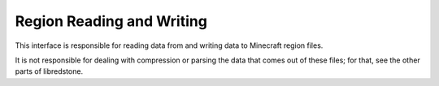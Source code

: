 Region Reading and Writing
==========================

This interface is responsible for reading data from and writing
data to Minecraft region files.

It is not responsible for dealing with compression or parsing the
data that comes out of these files; for that, see the other parts
of libredstone.

.. autodoxygenindex:: region.h
   :source: libredstone
